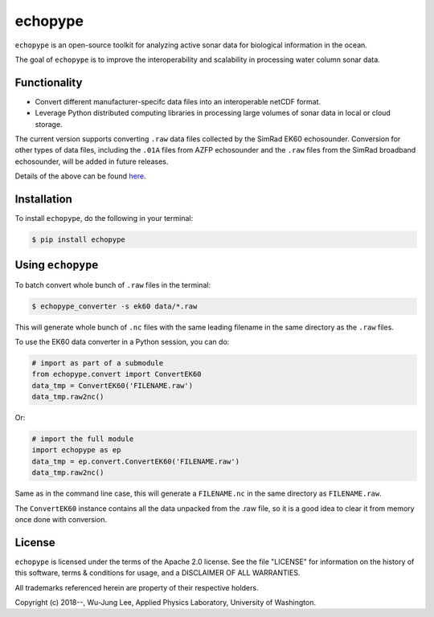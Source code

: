 echopype
===========

``echopype`` is an open-source toolkit for analyzing active sonar data for biological information in the ocean.

The goal of ``echopype`` is to improve the interoperability and scalability in processing water column sonar data.


Functionality
----------------

- Convert different manufacturer-specifc data files into an interoperable netCDF format.

- Leverage Python distributed computing libraries in processing large volumes of sonar data in local or cloud storage.

The current version supports converting ``.raw`` data files collected by the SimRad EK60 echosounder. Conversion for other types of data files, including the ``.01A`` files from AZFP echosounder and the ``.raw`` files from the SimRad broadband echosounder, will be added in future releases.

Details of the above can be found `here <https://github.com/OSOceanAcoustics/echopype>`_.


Installation
--------------

To install ``echopype``, do the following in your terminal:

.. code-block:: console

    $ pip install echopype


Using ``echopype``
-------------------

To batch convert whole bunch of ``.raw`` files in the terminal:

.. code-block:: console

    $ echopype_converter -s ek60 data/*.raw

This will generate whole bunch of ``.nc`` files with the same leading filename in the same directory as the ``.raw`` files.

To use the EK60 data converter in a Python session, you can do:

.. code-block:: python

    # import as part of a submodule
    from echopype.convert import ConvertEK60
    data_tmp = ConvertEK60('FILENAME.raw')
    data_tmp.raw2nc()

Or:

.. code-block:: python

    # import the full module
    import echopype as ep
    data_tmp = ep.convert.ConvertEK60('FILENAME.raw')
    data_tmp.raw2nc()

Same as in the command line case, this will generate a ``FILENAME.nc`` in the same directory as ``FILENAME.raw``.

The ``ConvertEK60`` instance contains all the data unpacked from the .raw file, so it is a good idea to clear it from memory once done with conversion.


License
----------
``echopype`` is licensed under the terms of the Apache 2.0 license. See the file "LICENSE" for information on the history of this software, terms & conditions for usage, and a DISCLAIMER OF ALL WARRANTIES.

All trademarks referenced herein are property of their respective holders.

Copyright (c) 2018--, Wu-Jung Lee, Applied Physics Laboratory, University of Washington.
